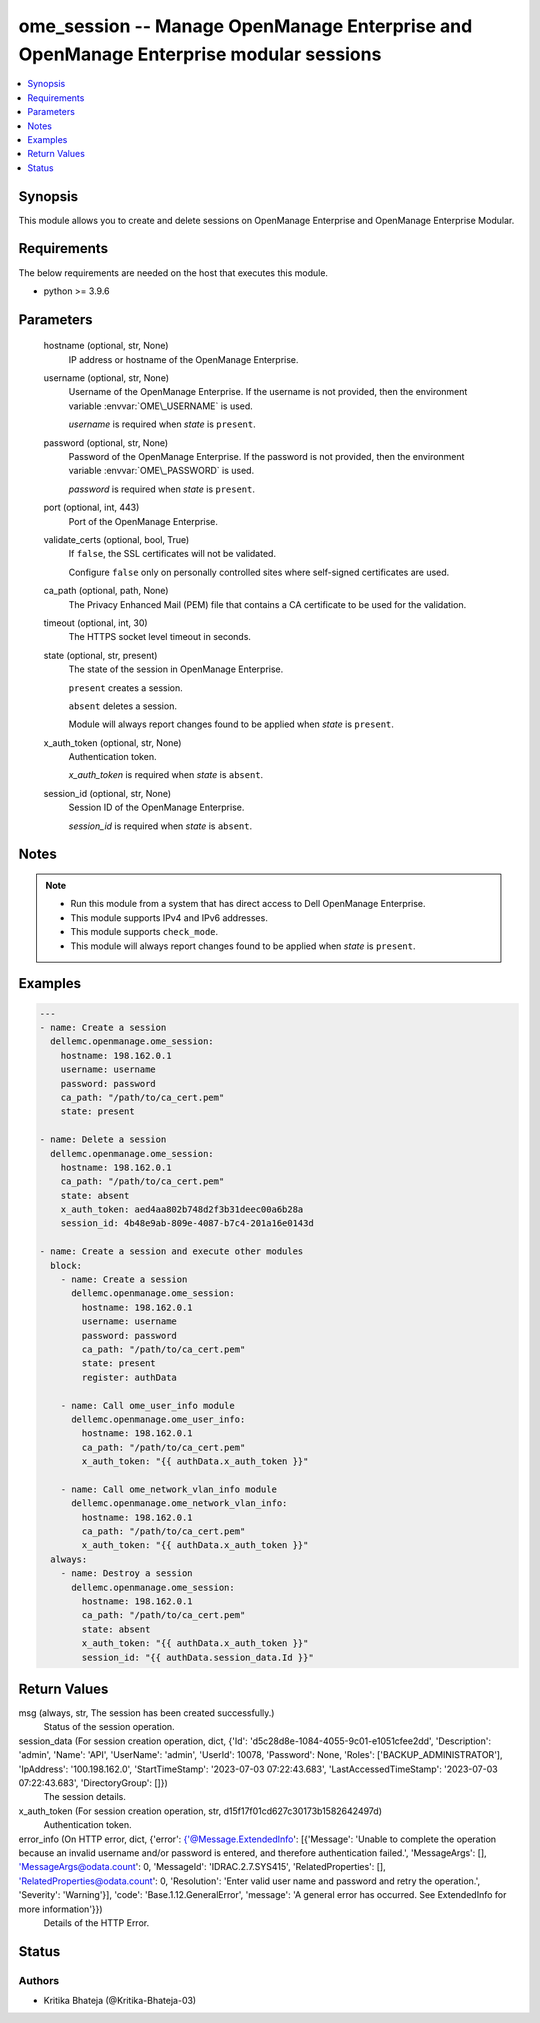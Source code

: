 .. _ome_session_module:


ome_session -- Manage OpenManage Enterprise and OpenManage Enterprise modular sessions
======================================================================================

.. contents::
   :local:
   :depth: 1


Synopsis
--------

This module allows you  to create and delete sessions on OpenManage Enterprise and OpenManage Enterprise Modular.



Requirements
------------
The below requirements are needed on the host that executes this module.

- python \>= 3.9.6



Parameters
----------

  hostname (optional, str, None)
    IP address or hostname of the OpenManage Enterprise.


  username (optional, str, None)
    Username of the OpenManage Enterprise. If the username is not provided, then the environment variable \ :envvar:`OME\_USERNAME`\  is used.

    \ :emphasis:`username`\  is required when \ :emphasis:`state`\  is \ :literal:`present`\ .


  password (optional, str, None)
    Password of the OpenManage Enterprise. If the password is not provided, then the environment variable \ :envvar:`OME\_PASSWORD`\  is used.

    \ :emphasis:`password`\  is required when \ :emphasis:`state`\  is \ :literal:`present`\ .


  port (optional, int, 443)
    Port of the OpenManage Enterprise.


  validate_certs (optional, bool, True)
    If \ :literal:`false`\ , the SSL certificates will not be validated.

    Configure \ :literal:`false`\  only on personally controlled sites where self-signed certificates are used.


  ca_path (optional, path, None)
    The Privacy Enhanced Mail (PEM) file that contains a CA certificate to be used for the validation.


  timeout (optional, int, 30)
    The HTTPS socket level timeout in seconds.


  state (optional, str, present)
    The state of the session in OpenManage Enterprise.

    \ :literal:`present`\  creates a session.

    \ :literal:`absent`\  deletes a session.

    Module will always report changes found to be applied when \ :emphasis:`state`\  is \ :literal:`present`\ .


  x_auth_token (optional, str, None)
    Authentication token.

    \ :emphasis:`x\_auth\_token`\  is required when \ :emphasis:`state`\  is \ :literal:`absent`\ .


  session_id (optional, str, None)
    Session ID of the OpenManage Enterprise.

    \ :emphasis:`session\_id`\  is required when \ :emphasis:`state`\  is \ :literal:`absent`\ .





Notes
-----

.. note::
   - Run this module from a system that has direct access to Dell OpenManage Enterprise.
   - This module supports IPv4 and IPv6 addresses.
   - This module supports \ :literal:`check\_mode`\ .
   - This module will always report changes found to be applied when \ :emphasis:`state`\  is \ :literal:`present`\ .




Examples
--------

.. code-block:: yaml+jinja

    
    ---
    - name: Create a session
      dellemc.openmanage.ome_session:
        hostname: 198.162.0.1
        username: username
        password: password
        ca_path: "/path/to/ca_cert.pem"
        state: present

    - name: Delete a session
      dellemc.openmanage.ome_session:
        hostname: 198.162.0.1
        ca_path: "/path/to/ca_cert.pem"
        state: absent
        x_auth_token: aed4aa802b748d2f3b31deec00a6b28a
        session_id: 4b48e9ab-809e-4087-b7c4-201a16e0143d

    - name: Create a session and execute other modules
      block:
        - name: Create a session
          dellemc.openmanage.ome_session:
            hostname: 198.162.0.1
            username: username
            password: password
            ca_path: "/path/to/ca_cert.pem"
            state: present
            register: authData

        - name: Call ome_user_info module
          dellemc.openmanage.ome_user_info:
            hostname: 198.162.0.1
            ca_path: "/path/to/ca_cert.pem"
            x_auth_token: "{{ authData.x_auth_token }}"

        - name: Call ome_network_vlan_info module
          dellemc.openmanage.ome_network_vlan_info:
            hostname: 198.162.0.1
            ca_path: "/path/to/ca_cert.pem"
            x_auth_token: "{{ authData.x_auth_token }}"
      always:
        - name: Destroy a session
          dellemc.openmanage.ome_session:
            hostname: 198.162.0.1
            ca_path: "/path/to/ca_cert.pem"
            state: absent
            x_auth_token: "{{ authData.x_auth_token }}"
            session_id: "{{ authData.session_data.Id }}"



Return Values
-------------

msg (always, str, The session has been created successfully.)
  Status of the session operation.


session_data (For session creation operation, dict, {'Id': 'd5c28d8e-1084-4055-9c01-e1051cfee2dd', 'Description': 'admin', 'Name': 'API', 'UserName': 'admin', 'UserId': 10078, 'Password': None, 'Roles': ['BACKUP_ADMINISTRATOR'], 'IpAddress': '100.198.162.0', 'StartTimeStamp': '2023-07-03 07:22:43.683', 'LastAccessedTimeStamp': '2023-07-03 07:22:43.683', 'DirectoryGroup': []})
  The session details.


x_auth_token (For session creation operation, str, d15f17f01cd627c30173b1582642497d)
  Authentication token.


error_info (On HTTP error, dict, {'error': {'@Message.ExtendedInfo': [{'Message': 'Unable to complete the operation because an invalid username and/or password is entered, and therefore authentication failed.', 'MessageArgs': [], 'MessageArgs@odata.count': 0, 'MessageId': 'IDRAC.2.7.SYS415', 'RelatedProperties': [], 'RelatedProperties@odata.count': 0, 'Resolution': 'Enter valid user name and password and retry the operation.', 'Severity': 'Warning'}], 'code': 'Base.1.12.GeneralError', 'message': 'A general error has occurred. See ExtendedInfo for more information'}})
  Details of the HTTP Error.





Status
------





Authors
~~~~~~~

- Kritika Bhateja (@Kritika-Bhateja-03)

